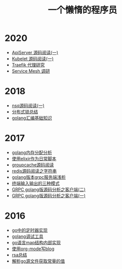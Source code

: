 #+TITLE: 一个懒惰的程序员
#+OPTIONS: TOC:nil
#+OPTIONS: NUM:nil
#+OPTIONS: AUTHOR:nil 
#+OPTIONS: TIMESTAMP:nil
* 2020
- [[file:apiserver.org][ApiServer 源码阅读(一)]]
- [[file:kubelet.org][Kubelet 源码阅读(一)]]
- [[File:traefik.org][Traefik 代理研究]]
- [[file:2021-01-13T2048.org][Service Mesh 调研]]
* 2018
- [[file:nsq.org][nsq源码阅读(一)]] 
- [[file:lock.org][分布式锁总结]] 
- [[file:asm.org][golang汇编基础知识]] 
* 2017
- [[file:malloc.org][golang内存分配分析]]
- [[file:elixir_script.org][使用elixir作为日常脚本]]
- [[file:groupcache.org][groupcache源码阅读]]
- [[file:redis_string.org][redis源码阅读之字符串]]
- [[file:grpc_server.org][golang版本grpc服务端浅析]]
- [[file:termio.org][终端输入输出的三种模式]]
- [[file:grpc_balancer.org][GRPC golang版源码分析之客户端(二)]]
- [[file:grpc.org][GRPC golang版源码分析之客户端(一)]]
* 2016
- [[file:go_timer.org][go中的定时器实现]] 
- [[file:go_debug.org][golang调试工具]] 
- [[file:go_map.org][go语言map结构内部实现]]
- [[file:emacs_blog.org][使用org-mode写blog]] 
- [[file:rsa%E5%8A%A0%E5%AF%86%E4%BB%8B%E7%BB%8D.org][rsa总结]]
- [[file:%E8%A7%A3%E6%9E%90.go%E6%96%87%E4%BB%B6%E8%8E%B7%E5%8F%96%E5%B8%B8%E9%87%8F%E7%9A%84%E5%80%BC.org][解析go源文件获取常量的值]]

